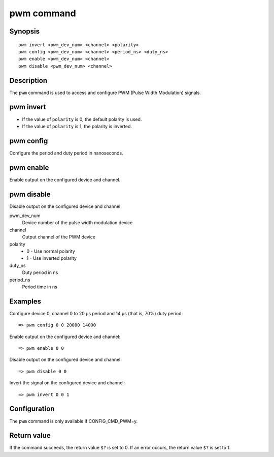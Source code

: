 .. SPDX-License-Identifier: GPL-2.0-or-later

.. index::
   single: pwm (command)

pwm command
===========

Synopsis
--------

::

    pwm invert <pwm_dev_num> <channel> <polarity>
    pwm config <pwm_dev_num> <channel> <period_ns> <duty_ns>
    pwm enable <pwm_dev_num> <channel>
    pwm disable <pwm_dev_num> <channel>


Description
-----------

The ``pwm`` command is used to access and configure PWM (Pulse Width Modulation)
signals.

pwm invert
----------

* If the value of ``polarity`` is 0, the default polarity is used.
* If the value of ``polarity`` is 1, the polarity is inverted.

pwm config
----------

Configure the period and duty period in nanoseconds.

pwm enable
----------

Enable output on the configured device and channel.

pwm disable
-----------

Disable output on the configured device and channel.

pwm_dev_num
    Device number of the pulse width modulation device

channel
    Output channel of the PWM device

polarity
    * 0 - Use normal polarity
    * 1 - Use inverted polarity

duty_ns
    Duty period in ns

period_ns
    Period time in ns

Examples
--------

Configure device 0, channel 0 to 20 µs period and 14 µs (that is, 70%) duty period::

    => pwm config 0 0 20000 14000

Enable output on the configured device and channel::

    => pwm enable 0 0

Disable output on the configured device and channel::

    => pwm disable 0 0

Invert the signal on the configured device and channel::

    => pwm invert 0 0 1

Configuration
-------------

The ``pwm`` command is only available if CONFIG_CMD_PWM=y.

Return value
------------

If the command succeeds, the return value ``$?`` is set to 0. If an error occurs, the
return value ``$?`` is set to 1.
